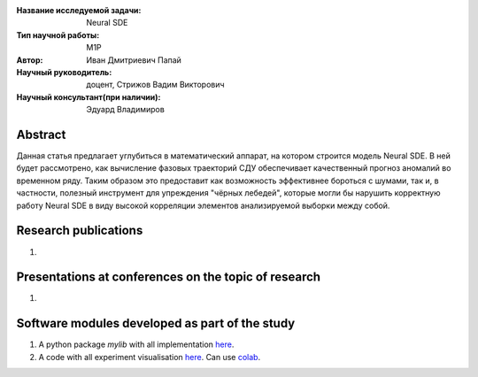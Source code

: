|test| |codecov| |docs|

.. |test| image:: https://github.com/intsystems/ProjectTemplate/workflows/test/badge.svg
    :target: https://github.com/intsystems/ProjectTemplate/tree/master
    :alt: Test status
    
.. |codecov| image:: https://img.shields.io/codecov/c/github/intsystems/ProjectTemplate/master
    :target: https://app.codecov.io/gh/intsystems/ProjectTemplate
    :alt: Test coverage
    
.. |docs| image:: https://github.com/intsystems/ProjectTemplate/workflows/docs/badge.svg
    :target: https://intsystems.github.io/ProjectTemplate/
    :alt: Docs status


.. class:: center

    :Название исследуемой задачи: Neural SDE
    :Тип научной работы: M1P
    :Автор: Иван Дмитриевич Папай
    :Научный руководитель: доцент, Стрижов Вадим Викторович
    :Научный консультант(при наличии): Эдуард Владимиров
Abstract
========

Данная статья предлагает углубиться в математический аппарат, на котором строится модель Neural SDE. В ней будет рассмотрено, как вычисление фазовых траекторий СДУ обеспечивает качественный прогноз аномалий во временном ряду. Таким образом это предоставит как возможность эффективнее бороться с шумами, так и, в частности, полезный инструмент для упреждения "чёрных лебедей", которые могли бы нарушить корректную работу Neural SDE в виду высокой корреляции элементов анализируемой выборки между собой.

Research publications
===============================
1. 

Presentations at conferences on the topic of research
================================================
1. 

Software modules developed as part of the study
======================================================
1. A python package *mylib* with all implementation `here <https://github.com/intsystems/ProjectTemplate/tree/master/src>`_.
2. A code with all experiment visualisation `here <https://github.comintsystems/ProjectTemplate/blob/master/code/main.ipynb>`_. Can use `colab <http://colab.research.google.com/github/intsystems/ProjectTemplate/blob/master/code/main.ipynb>`_.
